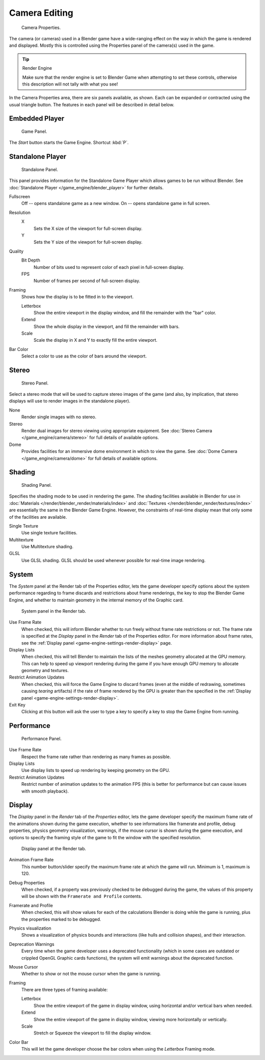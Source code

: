 
**************
Camera Editing
**************

.. figure:: /images/bge_camera_properties.png
   :width: 300px

   Camera Properties.


The camera (or cameras) used in a Blender game have a wide-ranging effect on the way in which
the game is rendered and displayed.
Mostly this is controlled using the Properties panel of the camera(s) used in the game.


.. tip:: Render Engine

   Make sure that the render engine is set to Blender Game when attempting to set these controls,
   otherwise this description will not tally with what you see!


In the Camera Properties area, there are six panels available, as shown.
Each can be expanded or contracted using the usual triangle button.
The features in each panel will be described in detail below.


Embedded Player
===============

.. figure:: /images/bge_camera_properties_game.jpg
   :width: 300px

   Game Panel.


The *Start* button starts the Game Engine. Shortcut :kbd:`P`.


Standalone Player
=================

.. figure:: /images/bge_camera_properties_standalone.jpg
   :width: 300px

   Standalone Panel.


This panel provides information for the Standalone Game Player which allows games to be run without Blender.
See :doc:`Standalone Player </game_engine/blender_player>` for further details.

Fullscreen
   Off -- opens standalone game as a new window.
   On -- opens standalone game in full screen.

Resolution
   X
      Sets the X size of the viewport for full-screen display.
   Y
      Sets the Y size of the viewport for full-screen display.
Quality
   Bit Depth
      Number of bits used to represent color of each pixel in full-screen display.
   FPS
      Number of frames per second of full-screen display.

Framing
   Shows how the display is to be fitted in to the viewport.

   Letterbox
      Show the entire viewport in the display window, and fill the remainder with the "bar" color.
   Extend
      Show the whole display in the viewport, and fill the remainder with bars.
   Scale
      Scale the display in X and Y to exactly fill the entire viewport.

Bar Color
   Select a color to use as the color of bars around the viewport.


Stereo
======

.. figure:: /images/bge_camera_properties_stereo.png
   :width: 300px

   Stereo Panel.


Select a stereo mode that will be used to capture stereo images of the game (and also,
by implication, that stereo displays will use to render images in the standalone player).

None
   Render single images with no stereo.
Stereo
   Render dual images for stereo viewing using appropriate equipment.
   See :doc:`Stereo Camera </game_engine/camera/stereo>` for full details of available options.
Dome
   Provides facilities for an immersive dome environment in which to view the game.
   See :doc:`Dome Camera </game_engine/camera/dome>` for full details of available options.


Shading
=======

.. figure:: /images/bge_camera_properties_shading.png
   :width: 300px

   Shading Panel.


Specifies the shading mode to be used in rendering the game.
The shading facilities available in Blender for use in
:doc:`Materials </render/blender_render/materials/index>` and :doc:`Textures </render/blender_render/textures/index>`
are essentially the same in the Blender Game Engine.
However, the constraints of real-time display mean that only some of the facilities are available.

Single Texture
   Use single texture facilities.
Multitexture
   Use Multitexture shading.
GLSL
   Use GLSL shading. GLSL should be used whenever possible for real-time image rendering.


.. _game-engine-settings-render-system:

System
======

The *System* panel at the Render tab of the Properties editor, lets the game
developer specify options about the system performance regarding to frame discards and
restrictions about frame renderings, the key to stop the Blender Game Engine,
and whether to maintain geometry in the internal memory of the Graphic card.

.. figure:: /images/gameengine_performance_render_system.jpg
   :width: 300px

   System panel in the Render tab.


Use Frame Rate
   When checked, this will inform Blender whether to run freely without frame rate restrictions or not.
   The frame rate is specified at the *Display* panel in the *Render* tab of the Properties editor.
   For more information about frame rates,
   see the :ref:`Display panel <game-engine-settings-render-display>` page.
Display Lists
   When checked, this will tell Blender to maintain the lists of the meshes geometry allocated at the GPU memory.
   This can help to speed up viewport rendering during the game if
   you have enough GPU memory to allocate geometry and textures.
Restrict Animation Updates
   When checked, this will force the Game Engine to discard frames (even at the middle of redrawing,
   sometimes causing *tearing* artifacts) if the rate of frame rendered by the GPU is greater than
   the specified in the :ref:`Display panel <game-engine-settings-render-display>`.
Exit Key
   Clicking at this button will ask the user to type a key to specify a key to stop the Game Engine from running.


Performance
===========

.. figure:: /images/bge_camera_properties_performance.jpg
   :width: 300px

   Performance Panel.


Use Frame Rate
   Respect the frame rate rather than rendering as many frames as possible.
Display Lists
   Use display lists to speed up rendering by keeping geometry on the GPU.
Restrict Animation Updates
   Restrict number of animation updates to the animation FPS
   (this is better for performance but can cause issues with smooth playback).


.. _game-engine-settings-render-display:

Display
=======

The *Display* panel in the *Render* tab of the *Properties* editor,
lets the game developer specify the maximum frame rate of the animations shown during
the game execution, whether to see informations like framerate and profile, debug properties,
physics geometry visualization, warnings,
if the mouse cursor is shown during the game execution, and options to specify the framing
style of the game to fit the window with the specified resolution.


.. figure:: /images/gameengine_performance_render_display.jpg

   Display panel at the Render tab.


Animation Frame Rate
   This number button/slider specify the maximum frame rate at which the game will run.
   Minimum is 1, maximum is 120.
Debug Properties
   When checked, if a property was previously checked to be debugged during the game,
   the values of this property will be shown with the ``Framerate and Profile`` contents.
Framerate and Profile
   When checked, this will show values for each of the calculations Blender is doing while the game is running,
   plus the properties marked to be debugged.
Physics visualization
   Shows a visualization of physics bounds and interactions (like hulls and collision shapes), and their interaction.
Deprecation Warnings
   Every time when the game developer uses a deprecated functionality
   (which in some cases are outdated or crippled OpenGL Graphic cards functions),
   the system will emit warnings about the deprecated function.
Mouse Cursor
   Whether to show or not the mouse cursor when the game is running.
Framing
   There are three types of framing available:

   Letterbox
      Show the entire viewport of the game in display window, using horizontal and/or vertical bars when needed.
   Extend
      Show the entire viewport of the game in display window, viewing more horizontally or vertically.
   Scale
      Stretch or Squeeze the viewport to fill the display window.
Color Bar
   This will let the game developer choose the bar colors when using the *Letterbox* Framing mode.
